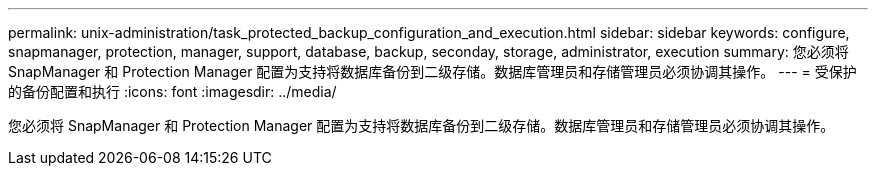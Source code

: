 ---
permalink: unix-administration/task_protected_backup_configuration_and_execution.html 
sidebar: sidebar 
keywords: configure, snapmanager, protection, manager, support, database, backup, seconday, storage, administrator, execution 
summary: 您必须将 SnapManager 和 Protection Manager 配置为支持将数据库备份到二级存储。数据库管理员和存储管理员必须协调其操作。 
---
= 受保护的备份配置和执行
:icons: font
:imagesdir: ../media/


[role="lead"]
您必须将 SnapManager 和 Protection Manager 配置为支持将数据库备份到二级存储。数据库管理员和存储管理员必须协调其操作。
